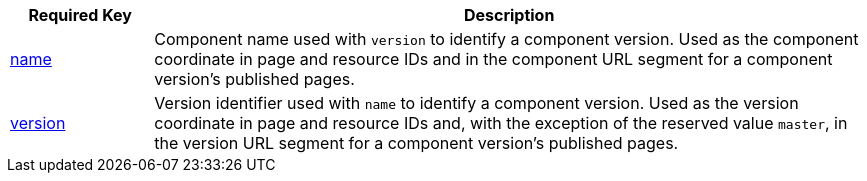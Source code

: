 [cols="1,5"]
|===
|Required Key |Description

|xref:component-name-and-version.adoc#name-key[name]
|Component name used with `version` to identify a component version.
Used as the component coordinate in page and resource IDs and in the component URL segment for a component version's published pages.

|xref:component-name-and-version.adoc#version-key[version]
|Version identifier used with `name` to identify a component version.
Used as the version coordinate in page and resource IDs and, with the exception of the reserved value `master`, in the version URL segment for a component version's published pages.
|===
